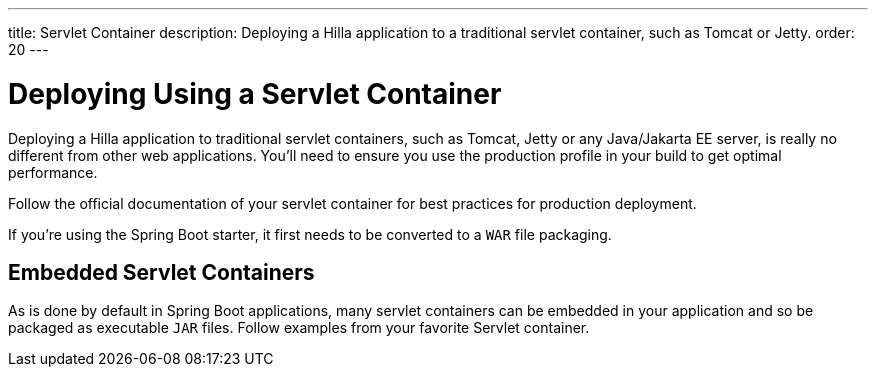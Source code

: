 ---
title: Servlet Container
description: Deploying a Hilla application to a traditional servlet container, such as Tomcat or Jetty.
order: 20
---


= Deploying Using a Servlet Container

Deploying a Hilla application to traditional servlet containers, such as Tomcat, Jetty or any Java/Jakarta EE server, is really no different from other web applications. You'll need to ensure you use the production profile in your build to get optimal performance.

Follow the official documentation of your servlet container for best practices for production deployment.

[Note]
If you're using the Spring Boot starter, it first needs to be converted to a `WAR` file packaging.


== Embedded Servlet Containers

As is done by default in Spring Boot applications, many servlet containers can be embedded in your application and so be packaged as executable `JAR` files. Follow examples from your favorite Servlet container.
